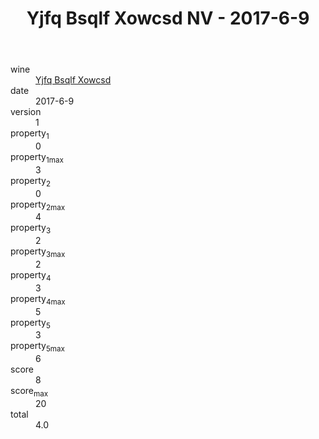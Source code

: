 :PROPERTIES:
:ID:                     03a50341-ac87-4c94-a1ae-306912b8ec4e
:END:
#+TITLE: Yjfq Bsqlf Xowcsd NV - 2017-6-9

- wine :: [[id:9974bea2-fd0f-4a6d-8c23-799ea377ccb7][Yjfq Bsqlf Xowcsd]]
- date :: 2017-6-9
- version :: 1
- property_1 :: 0
- property_1_max :: 3
- property_2 :: 0
- property_2_max :: 4
- property_3 :: 2
- property_3_max :: 2
- property_4 :: 3
- property_4_max :: 5
- property_5 :: 3
- property_5_max :: 6
- score :: 8
- score_max :: 20
- total :: 4.0


